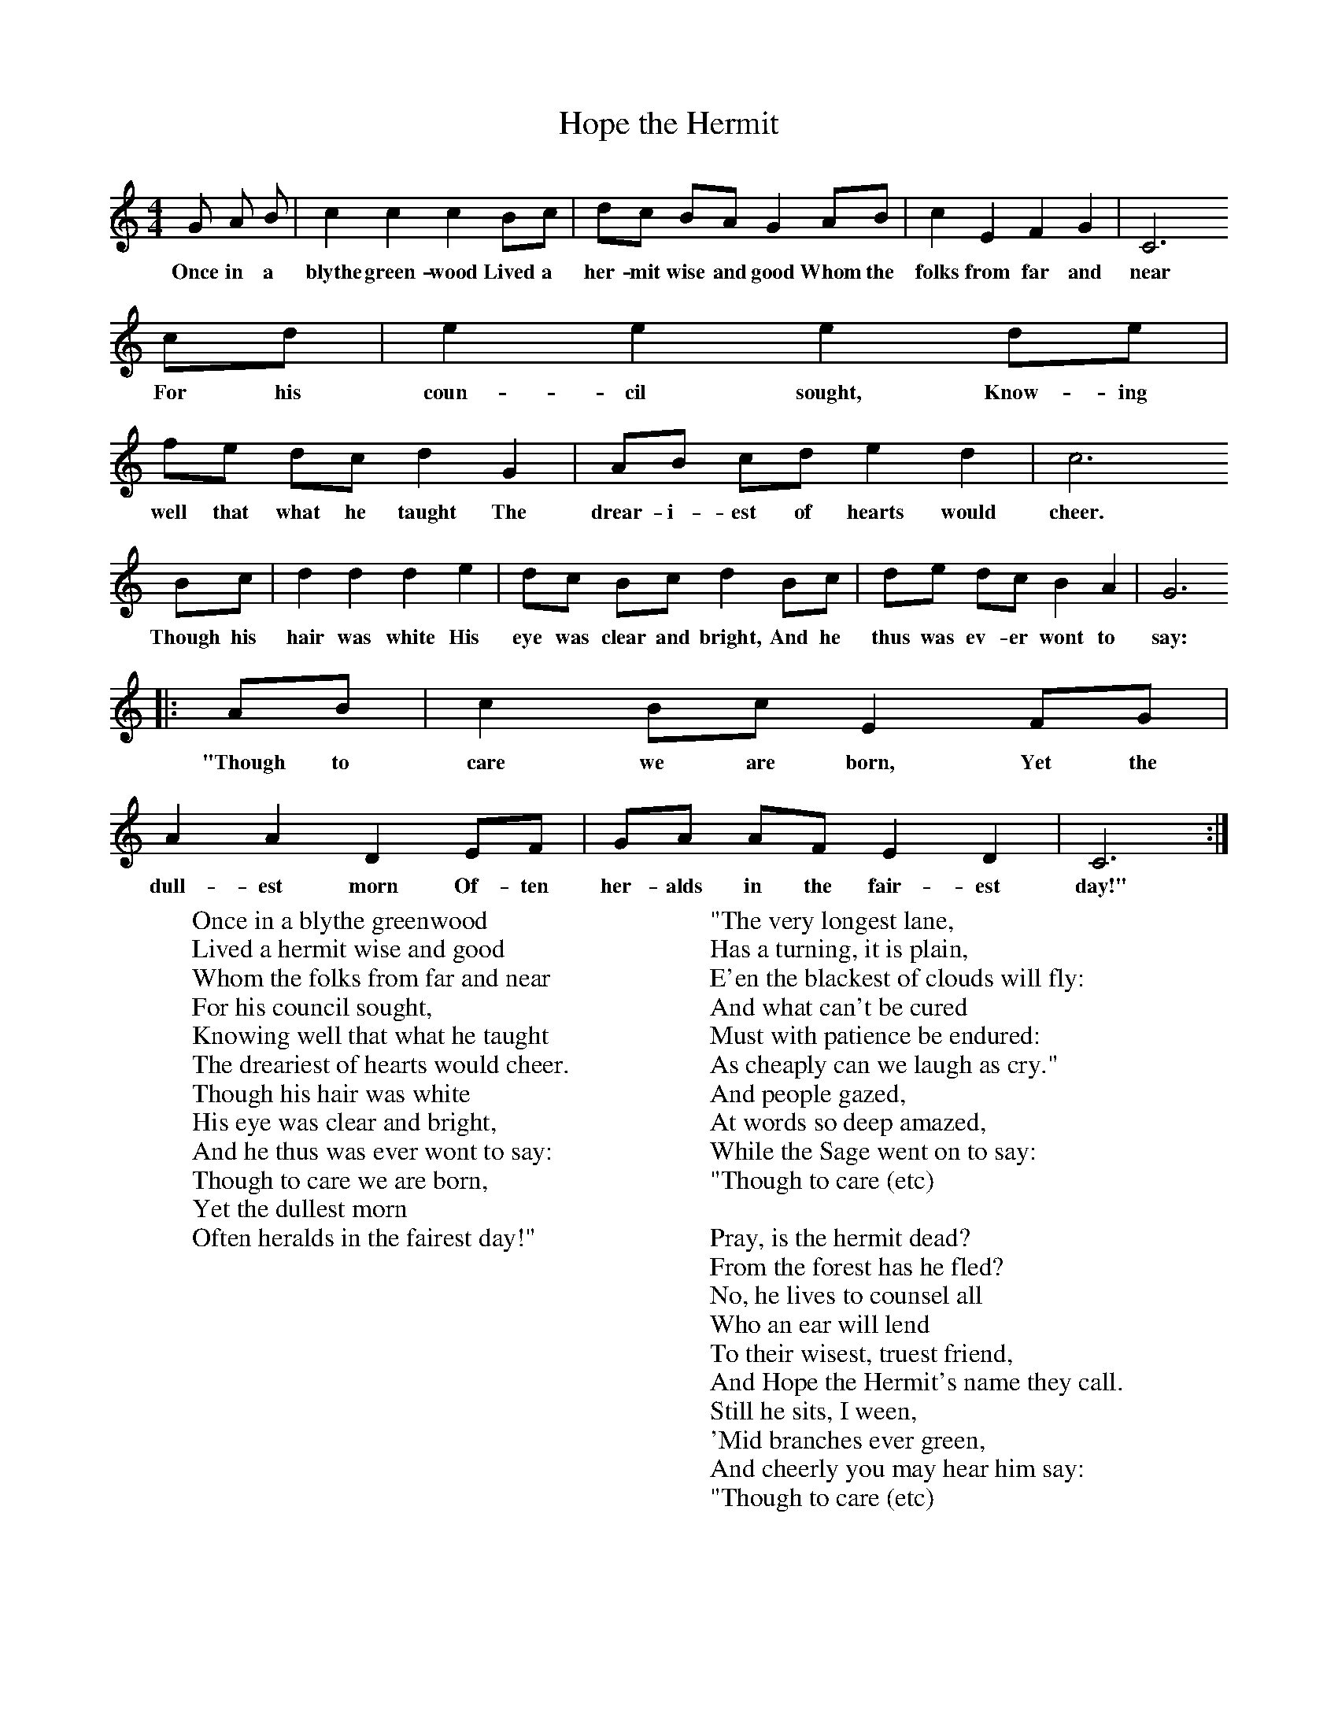 X:1
T:Hope the Hermit
N:Seventeenth Century
B:Singing Together, Autumn 1966, BBC Publications
M:4/4     %Meter
L:1/8     %
K:C
G A B |c2 c2 c2 Bc |dc BA G2 AB |c2 E2 F2 G2 | C6
w:Once in a blythe green-wood Lived a her-mit wise and good Whom the folks from far and near
 cd |e2 e2 e2 de |fe dc d2 G2 |AB cd e2 d2 | c6
w:For his coun-cil sought, Know-ing well that what he taught The drear-i-est of hearts would cheer.
Bc |d2 d2 d2 e2 |dc Bc d2 Bc |de dc B2 A2 | G6
w:Though his hair was white His eye was clear and bright, And he thus was ev-er wont to say:
|:AB |c2 Bc E2 FG |A2 A2 D2 EF | GA AF E2 D2 |C6 :|
w:"Though to care we are born, Yet the dull-est morn Of-ten her-alds in the fair-est day!"
W:Once in a blythe greenwood
W:Lived a hermit wise and good
W:Whom the folks from far and near
W:For his council sought,
W:Knowing well that what he taught
W:The dreariest of hearts would cheer.
W:Though his hair was white
W:His eye was clear and bright,
W:And he thus was ever wont to say:
W:Though to care we are born,
W:Yet the dullest morn
W:Often heralds in the fairest day!"
W:
W:"The very longest lane,
W:Has a turning, it is plain,
W:E'en the blackest of clouds will fly:
W:And what can't be cured
W:Must with patience be endured:
W:As cheaply can we laugh as cry."
W:And people gazed,
W:At words so deep amazed,
W:While the Sage went on to say:
W:"Though to care (etc)
W:
W:Pray, is the hermit dead?
W:From the forest has he fled?
W:No, he lives to counsel all
W:Who an ear will lend
W:To their wisest, truest friend,
W:And Hope the Hermit's name they call.
W:Still he sits, I ween,
W:'Mid branches ever green,
W:And cheerly you may hear him say:
W:"Though to care (etc)
